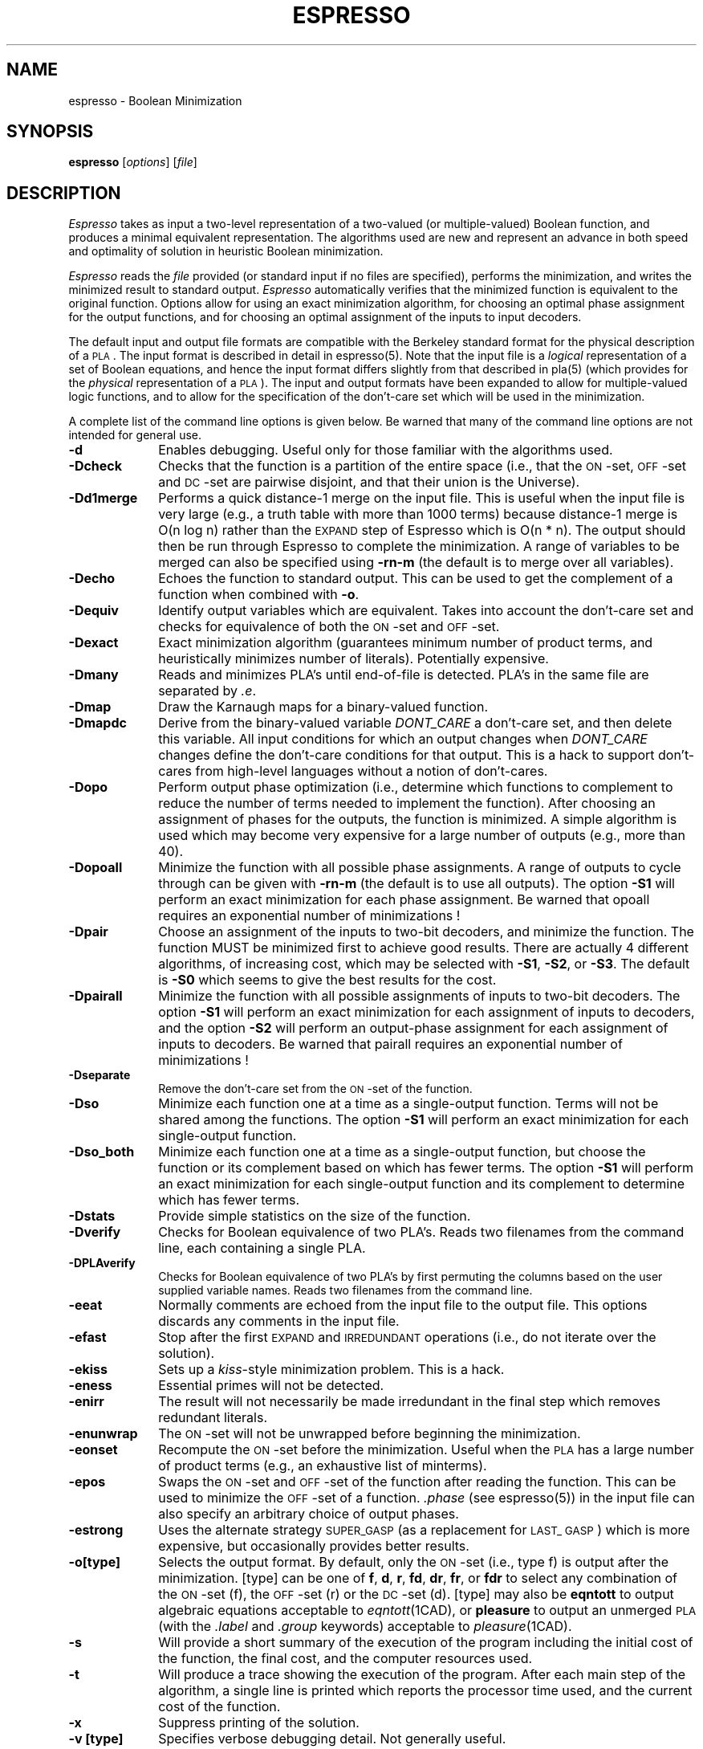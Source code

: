 .TH ESPRESSO 1CAD "31 January 1988"
.SH NAME
espresso \- Boolean Minimization
.SH SYNOPSIS
.B espresso
[\fIoptions\fR] [\fIfile\fR]
.SH DESCRIPTION
.PP
.I Espresso
takes as input a two-level representation of a
two-valued (or multiple-valued) Boolean function, and produces a
minimal equivalent representation.  The algorithms used are new and
represent an advance in both speed and optimality of solution in
heuristic Boolean minimization.
.PP
.I Espresso
reads the \fIfile\fR provided (or standard input if no files
are specified), performs the minimization, and writes the minimized result to
standard output.
.I Espresso
automatically verifies that the minimized function
is equivalent to the original function.
Options allow for using an exact minimization algorithm, for
choosing an optimal phase assignment for the output functions, and
for choosing an optimal assignment of the inputs to input decoders.
.PP
The default input and output file formats are compatible with the
Berkeley standard format for the physical description of a \s-1PLA\s0.  The
input format is described in detail in espresso(5).  Note that the
input file is a \fIlogical\fR representation of
a set of Boolean equations, and hence the input format differs
slightly from that described in pla(5) (which provides for the \fIphysical\fR
representation of a \s-1PLA\s0).
The input and output formats
have been expanded to allow for multiple-valued logic
functions, and to allow for the specification of the
don't-care set which will be used in the minimization.
.PP
A complete list of the command line options is given below.
Be warned that many of the command line options are not intended
for general use.
.TP 10
.B -d
Enables debugging.
Useful only for those familiar with the algorithms used.
.TP 10
.B -Dcheck
Checks that the function is a partition of the
entire space (i.e., that the \s-1ON\s0-set, \s-1OFF\s0-set
and \s-1DC\s0-set are
pairwise disjoint, and that their union is the Universe).
.ne 4
.TP 10
.B -Dd1merge
Performs a quick distance-1 merge on the input
file.  This is useful when the input file
is very large (e.g., a truth table with more than 1000 terms) because
distance-1 merge is O(n log n) rather than the \s-1EXPAND\s0
step of Espresso which is
O(n * n).  The output should then be run through
Espresso to complete the minimization.  A range of variables to
be merged can also be specified using
.B -rn-m
(the default is to merge over all variables).
.ne 4
.TP 10
.B -Decho
Echoes the function to standard output.
This can be used to get the complement of a function when
combined with \fB-o\fP.
.ne 4
.TP 10
.B -Dequiv
Identify output variables which are equivalent.  Takes into account
the don't-care set and checks for equivalence of both the \s-1ON\s0-set
and \s-1OFF\s0-set.
.TP 10
.B -Dexact
Exact minimization algorithm (guarantees minimum number of
product terms, and heuristically minimizes number of literals).
Potentially expensive.
.ne 4
.TP 10
.B -Dmany
Reads and minimizes PLA's until end-of-file is detected.  PLA's in
the same file are separated by \fI.e\fP.
.ne 4
.TP 10
.B -Dmap
Draw the Karnaugh maps for a binary-valued function.
.ne 4
.TP 10
.B -Dmapdc
Derive from the binary-valued variable \fIDONT_\|CARE\fP a don't-care set,
and then delete this variable.
All input conditions for which an output changes when \fIDONT_\|CARE\fP
changes define the don't-care conditions for that output.
This is a hack to support don't-cares from high-level languages without
a notion of don't-cares.
.ne 4
.TP 10
.B -Dopo
Perform output phase optimization (i.e., determine which
functions to complement to reduce the number of
terms needed to implement the function).  After choosing an
assignment of phases for the outputs, the function is minimized.
A simple algorithm is used which may become very expensive for
a large number of outputs (e.g., more than 40).
.TP 10
.B -Dopoall
Minimize the function with all possible phase assignments.
A range of outputs to cycle through can be given with
.B -rn-m
(the default is to use all outputs).
The option
.B -S1
will perform an exact minimization for each phase assignment.
Be warned that opoall requires an exponential number of minimizations !
.TP 10
.B -Dpair
Choose an assignment of the inputs to two-bit decoders, and
minimize the function.  The function MUST be minimized first to
achieve good results.  There are actually 4 different algorithms,
of increasing cost, which may be selected with
.BR -S1 ,
.BR -S2 ,
or
.BR -S3 .
The default is
.B -S0
which seems to give the best results for the cost.
.TP 10
.B -Dpairall
Minimize the function with all possible assignments of inputs to
two-bit decoders.
The option
.B -S1
will perform an exact minimization for each assignment of inputs
to decoders, and the option
.B -S2
will perform an output-phase assignment for each assignment of
inputs to decoders.
Be warned that pairall requires an exponential number of minimizations !
.TP 10
.B -Dseparate
Remove the don't-care set from the \s-1ON\s0-set of the function.
.TP 10
.B -Dso
Minimize each function one at a time as a single-output function.
Terms will not be shared among the functions.
The option
.B -S1
will perform an exact minimization for each single-output function.
.TP 10
.B -Dso_both
Minimize each function one at a time as a single-output function, but
choose the function or its complement based on which has fewer terms.
The option
.B -S1
will perform an exact minimization for each single-output function and
its complement to determine which has fewer terms.
.TP 10
.B -Dstats
Provide simple statistics on the size of the function.
.TP 10
.B -Dverify
Checks for Boolean equivalence of two PLA's.  Reads two filenames
from the command line, each containing a single PLA.
.TP 10
.B -DPLAverify
Checks for Boolean equivalence of two PLA's by first permuting the
columns based on the user supplied variable names.  Reads two
filenames from the command line.
.TP 10
.B -eeat
Normally comments are echoed from the input file to the output file.
This options discards any comments in the input file.
.TP 10
.B -efast
Stop after the first \s-1EXPAND\s0 and \s-1IRREDUNDANT\s0 operations
(i.e., do not iterate over the solution).
.TP 10
.B -ekiss
Sets up a \fIkiss\fR-style minimization problem.  This is a hack.
.TP 10
.B -eness
Essential primes will not be detected.
.TP 10
.B -enirr
The result will not necessarily be made irredundant in the final step
which removes redundant literals.
.TP 10
.B -enunwrap
The \s-1ON\s0-set will not be unwrapped before beginning the minimization.
.TP 10
.B -eonset
Recompute the \s-1ON\s0-set before the minimization.  Useful when the
\s-1PLA\s0 has a large number of product terms (e.g., an exhaustive
list of minterms).
.TP 10
.B -epos
Swaps the \s-1ON\s0-set and \s-1OFF\s0-set of the function after
reading the function.  This can be used to minimize the \s-1OFF\s0-set
of a function.  \fI.phase\fR (see espresso(5))
in the input file can also specify an arbitrary choice of output phases.
.TP 10
.B -estrong
Uses the alternate strategy \s-1SUPER_\|GASP\s0 (as a replacement
for \s-1LAST_\ GASP\s0) which is
more expensive, but occasionally provides better results.
.TP 10
.B -o[type]
Selects the output format.  By default, only the \s-1ON\s0-set (i.e.,
type f) is output after the minimization.  [type] can be one of \fBf\fR,
\fBd\fR, \fBr\fR, \fBfd\fR, \fBdr\fR, \fBfr\fR, or \fBfdr\fR to select
any combination of the \s-1ON\s0-set (f), the \s-1OFF\s0-set (r) or the
\s-1DC\s0-set (d).  [type] may also be \fBeqntott\fR to output algebraic
equations acceptable to 
.IR eqntott (1CAD), 
or \fBpleasure\fR to output an
unmerged \s-1PLA\s0 (with the \fI.label\fR and \fI.group\fR keywords)
acceptable to 
.IR pleasure (1CAD).
.TP 10
.B -s
Will provide a short summary of the execution of the program including
the initial cost of the function, the final cost, and the computer
resources used.
.TP 10
.B -t
Will produce a trace showing the execution of the program.  After each
main step of the algorithm, a single line is printed which reports the
processor time used, and the current cost of the function.
.TP 10
.B -x
Suppress printing of the solution.
.TP 10
.B -v [type]
Specifies verbose debugging detail.  Not generally useful.
.SH DIAGNOSTICS
Espresso will issue a warning message
if a product term spans more than one line.  Usually this is an
indication that the number of inputs or outputs of the function
is specified incorrectly.
.SH "SEE ALSO"
kiss(1CAD), pleasure(1CAD), pla(5CAD), espresso(5CAD)
.LP
R. Brayton, G. Hachtel, C. McMullen, and A. Sangiovanni-Vincentelli,
\fILogic Minimization Algorithms for VLSI Synthesis\fR,
Kluwer Academic Publishers, 1984.
.LP
R. Rudell, A. Sangiovanni-Vincentelli,
"Espresso-MV: Algorithms for Multiple-Valued Logic Minimization,"
\fIProc. Cust. Int. Circ. Conf.\fR, Portland, May 1985.
.LP
R. Rudell, "Multiple-Valued Minimization for PLA Synthesis,"
Master's Report, University of California, Berkeley, June 1986.
.LP
R. Rudell, A. Sangiovanni-Vincentelli,
"Exact Minimization of Multiple-Valued Functions for PLA Optimization",
\fIInt. Conf. Comp. Aid. Des.\fP, Santa Clara, November 1986.
.SH AUTHOR
Please direct any questions or comments to:
.nf
Richard Rudell
205 Cory Hall
Dept. of EECS
University of California
Berkeley, California  94720
.fi
.LP
Arpanet mail address is rudell@ic.Berkeley.EDU.
.SH COMMENTS
Default is to pass comments and unrecognized options from the input file
to standard output (sometimes this isn't what you want).
.LP
It is no longer possible to specify the type on the command line.
.LP
There are a lot of options, but typical use doesn't need them.
.LP
This manual page refers to Version 2.3 of Espresso.  The major change from
Version 2.2 to Version 2.3 is the addition of a fast sparse-matrix
covering algorithm for the \fB-Dexact\fP mode.
.LP
The -Dopo option becomes very slow for many outputs (> 20).
